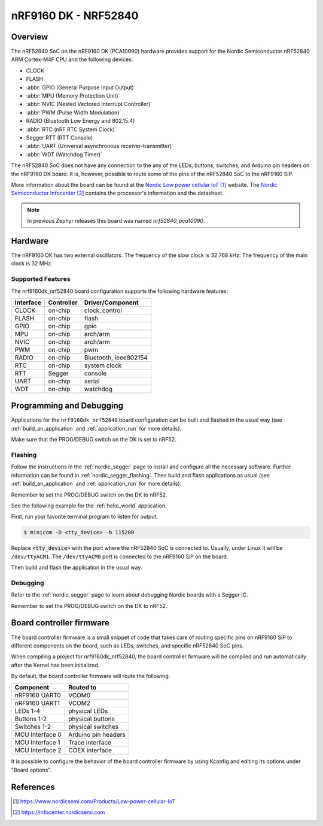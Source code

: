 .. _nrf9160dk_nrf52840:

nRF9160 DK - NRF52840
#####################

Overview
********

The nRF52840 SoC on the nRF9160 DK (PCA10090) hardware provides support for the
Nordic Semiconductor nRF52840 ARM Cortex-M4F CPU and the following devices:

* CLOCK
* FLASH
* :abbr:`GPIO (General Purpose Input Output)`
* :abbr:`MPU (Memory Protection Unit)`
* :abbr:`NVIC (Nested Vectored Interrupt Controller)`
* :abbr:`PWM (Pulse Width Modulation)`
* RADIO (Bluetooth Low Energy and 802.15.4)
* :abbr:`RTC (nRF RTC System Clock)`
* Segger RTT (RTT Console)
* :abbr:`UART (Universal asynchronous receiver-transmitter)`
* :abbr:`WDT (Watchdog Timer)`

The nRF52840 SoC does not have any connection to the any of the LEDs,
buttons, switches, and Arduino pin headers on the nRF9160 DK board. It is,
however, possible to route some of the pins of the nRF52840 SoC to the nRF9160
SiP.

More information about the board can be found at
the `Nordic Low power cellular IoT`_ website.
The `Nordic Semiconductor Infocenter`_
contains the processor's information and the datasheet.

.. note::

   In previous Zephyr releases this board was named *nrf52840_pca10090*.

Hardware
********

The nRF9160 DK has two external oscillators. The frequency of
the slow clock is 32.768 kHz. The frequency of the main clock
is 32 MHz.

Supported Features
==================

The nrf9160dk_nrf52840 board configuration supports the following
hardware features:

+-----------+------------+----------------------+
| Interface | Controller | Driver/Component     |
+===========+============+======================+
| CLOCK     | on-chip    | clock_control        |
+-----------+------------+----------------------+
| FLASH     | on-chip    | flash                |
+-----------+------------+----------------------+
| GPIO      | on-chip    | gpio                 |
+-----------+------------+----------------------+
| MPU       | on-chip    | arch/arm             |
+-----------+------------+----------------------+
| NVIC      | on-chip    | arch/arm             |
+-----------+------------+----------------------+
| PWM       | on-chip    | pwm                  |
+-----------+------------+----------------------+
| RADIO     | on-chip    | Bluetooth,           |
|           |            | ieee802154           |
+-----------+------------+----------------------+
| RTC       | on-chip    | system clock         |
+-----------+------------+----------------------+
| RTT       | Segger     | console              |
+-----------+------------+----------------------+
| UART      | on-chip    | serial               |
+-----------+------------+----------------------+
| WDT       | on-chip    | watchdog             |
+-----------+------------+----------------------+

Programming and Debugging
*************************

Applications for the ``nrf9160dk_nrf52840`` board configuration can be
built and flashed in the usual way (see :ref:`build_an_application`
and :ref:`application_run` for more details).

Make sure that the PROG/DEBUG switch on the DK is set to nRF52.

Flashing
========

Follow the instructions in the :ref:`nordic_segger` page to install
and configure all the necessary software. Further information can be
found in :ref:`nordic_segger_flashing`. Then build and flash
applications as usual (see :ref:`build_an_application` and
:ref:`application_run` for more details).

Remember to set the PROG/DEBUG switch on the DK to nRF52.

See the following example for the :ref:`hello_world` application.

First, run your favorite terminal program to listen for output.

.. code-block:: console

   $ minicom -D <tty_device> -b 115200

Replace :code:`<tty_device>` with the port where the nRF52840 SoC is connected
to. Usually, under Linux it will be ``/dev/ttyACM1``. The ``/dev/ttyACM0``
port is connected to the nRF9160 SiP on the board.

Then build and flash the application in the usual way.

.. zephyr-app-commands::
   :zephyr-app: samples/hello_world
   :board: nrf9160dk_nrf52840
   :goals: build flash

Debugging
=========

Refer to the :ref:`nordic_segger` page to learn about debugging Nordic boards
with a Segger IC.

Remember to set the PROG/DEBUG switch on the DK to nRF52.

Board controller firmware
*************************

The board controller firmware is a small snippet of code that takes care of
routing specific pins on nRF9160 SiP to different components on the board,
such as LEDs, switches, and specific nRF52840 SoC pins.

When compiling a project for nrf9160dk_nrf52840, the board controller firmware
will be compiled and run automatically after the Kernel has been initialized.

By default, the board controller firmware will route the following:

+-----------------+----------------------------------+
| Component       | Routed to                        |
+=================+==================================+
| nRF9160 UART0   | VCOM0                            |
+-----------------+----------------------------------+
| nRF9160 UART1   | VCOM2                            |
+-----------------+----------------------------------+
| LEDs 1-4        | physical LEDs                    |
+-----------------+----------------------------------+
| Buttons 1-2     | physical buttons                 |
+-----------------+----------------------------------+
| Switches 1-2    | physical switches                |
+-----------------+----------------------------------+
| MCU Interface 0 | Arduino pin headers              |
+-----------------+----------------------------------+
| MCU Interface 1 | Trace interface                  |
+-----------------+----------------------------------+
| MCU Interface 2 | COEX interface                   |
+-----------------+----------------------------------+

It is possible to configure the behavior of the board controller firmware by
using Kconfig and editing its options under "Board options".


References
**********

.. target-notes::
.. _Nordic Low power cellular IoT: https://www.nordicsemi.com/Products/Low-power-cellular-IoT
.. _Nordic Semiconductor Infocenter: https://infocenter.nordicsemi.com
.. _J-Link Software and documentation pack: https://www.segger.com/jlink-software.html
